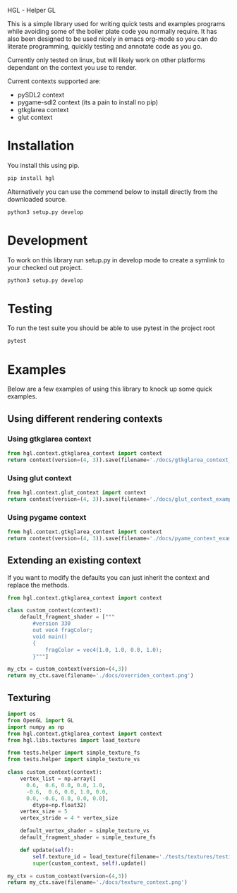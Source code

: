 HGL - Helper GL

This is a simple library used for writing quick tests and examples programs while avoiding some of the boiler plate code you normally require.
It has also been designed to be used nicely in emacs org-mode so you can do literate programming, quickly testing and annotate code as you go.

Currently only tested on linux, but will likely work on other platforms dependant on the context you use to render.

Current contexts supported are:
+ pySDL2 context
+ pygame-sdl2 context (its a pain to install no pip)
+ gtkglarea context
+ glut context

* Installation
You install this using pip.
#+BEGIN_SRC bash
pip install hgl
#+END_SRC

Alternatively you can use the commend below to install directly from the downloaded source.
#+BEGIN_SRC bash
python3 setup.py develop
#+END_SRC

* Development

To work on this library run setup.py in develop mode to create a symlink to your checked out project.
#+BEGIN_SRC bash
python3 setup.py develop
#+END_SRC

* Testing
To run the test suite you should be able to use pytest in the project root 
#+BEGIN_SRC bash
pytest
#+END_SRC

#+RESULTS:
| =============================                          | test                 | session    | starts        | ============================== |               |                            |              |
| platform                                               | linux2               | --         | Python        | 2.7.13,                        | pytest-3.0.6, | py-1.4.32,                 | pluggy-0.4.0 |
| rootdir:                                               | /home/oly/repos/hgl, | inifile:   |               |                                |               |                            |              |
| plugins:                                               | mock-1.3.0,          | cov-2.4.0, | Inomaly-0.1.0 |                                |               |                            |              |
| collected                                              | 56                   | items      |               |                                |               |                            |              |
|                                                        |                      |            |               |                                |               |                            |              |
| tests/test_calculate/test_calculations_angles.py       | ...                  |            |               |                                |               |                            |              |
| tests/test_calculate/test_calculations_boxes.py        | ...                  |            |               |                                |               |                            |              |
| tests/test_calculate/test_calculations_circles.py      | ....                 |            |               |                                |               |                            |              |
| tests/test_calculate/test_calculations_curves.py       | 0                    |            |               |                                |               |                            |              |
| tests/test_calculate/test_calculations_grid.py         | ...                  |            |               |                                |               |                            |              |
| tests/test_calculate/test_calculations_intersection.py | ..                   |            |               |                                |               |                            |              |
| tests/test_calculate/test_calculations_misc.py         | ..                   |            |               |                                |               |                            |              |
| tests/test_calculate/test_calculations_origin.py       | ..                   |            |               |                                |               |                            |              |
| tests/test_extend_context/test_change_shaders.py       | ............         |            |               |                                |               |                            |              |
| tests/test_extend_context/test_change_vertex_array.py  | ............         |            |               |                                |               |                            |              |
| tests/test_gl_contexts/test_context.py                 | ............         |            |               |                                |               |                            |              |
|                                                        |                      |            |               |                                |               |                            |              |
| ==========================                             | 56                   | passed     | in            | 29.46                          | seconds       | ========================== |              |

* Examples
Below are a few examples of using this library to knock up some quick examples.
** Using different rendering contexts
*** Using gtkglarea context
#+BEGIN_SRC python :results file 
from hgl.context.gtkglarea_context import context
return context(version=(4, 3)).save(filename='./docs/gtkglarea_context_example.png')
#+END_SRC

#+RESULTS:
[[file:./docs/gtkglarea_context_example.png]]
*** Using glut context
#+BEGIN_SRC python :results file
from hgl.context.glut_context import context
return context(version=(4, 3)).save(filename='./docs/glut_context_example.png')
#+END_SRC

#+RESULTS:
[[file:./docs/glut_context_example.png]]

*** Using pygame context
#+BEGIN_SRC python :results file 
from hgl.context.gtkglarea_context import context
return context(version=(4, 3)).save(filename='./docs/pyame_context_example.png')
#+END_SRC

#+RESULTS:
[[file:./docs/pyame_context_example.png]]

** Extending an existing context
If you want to modify the defaults you can just inherit the context and replace the methods.
#+BEGIN_SRC python :results file
from hgl.context.gtkglarea_context import context

class custom_context(context):
    default_fragment_shader = ["""
        #version 330
        out vec4 fragColor;
        void main()
        {
            fragColor = vec4(1.0, 1.0, 0.0, 1.0);
        }"""]

my_ctx = custom_context(version=(4,3))
return my_ctx.save(filename='./docs/overriden_context.png')
#+END_SRC

#+RESULTS:
[[file:./docs/overriden_context.png]]

** Texturing
#+BEGIN_SRC python :results file
  import os
  from OpenGL import GL
  import numpy as np
  from hgl.context.gtkglarea_context import context
  from hgl.libs.textures import load_texture

  from tests.helper import simple_texture_fs 
  from tests.helper import simple_texture_vs 

  class custom_context(context):
      vertex_list = np.array([
        0.6,  0.6, 0.0, 0.0, 1.0,
        -0.6,  0.6, 0.0, 1.0, 0.0,
        0.0, -0.6, 0.0, 0.0, 0.0],
          dtype=np.float32)
      vertex_size = 5
      vertex_stride = 4 * vertex_size

      default_vertex_shader = simple_texture_vs
      default_fragment_shader = simple_texture_fs

      def update(self):
          self.texture_id = load_texture(filename='./tests/textures/testing.png')
          super(custom_context, self).update()

  my_ctx = custom_context(version=(4,3))
  return my_ctx.save(filename='./docs/texture_context.png')
#+END_SRC

#+RESULTS:
[[file:./docs/texture_context.png]]
